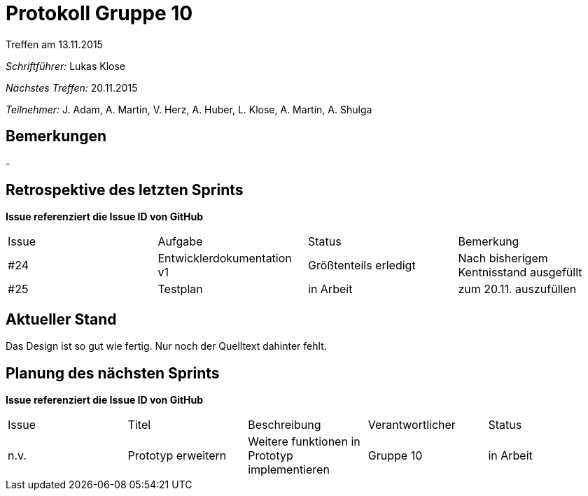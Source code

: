 ﻿= Protokoll Gruppe 10
__Treffen am 13.11.2015__

__Schriftführer:__ Lukas Klose

__Nächstes Treffen:__ 20.11.2015

__Teilnehmer:__ J. Adam, A. Martin, V. Herz, A. Huber, L. Klose, A. Martin, A. Shulga

== Bemerkungen
//Verwarnungen, besondere Vorfälle, Organisatorisches
-

== Retrospektive des letzten Sprints
*Issue referenziert die Issue ID von GitHub*

// See http://asciidoctor.org/docs/user-manual/=tables
[option="headers"]
|===
|Issue |Aufgabe |Status |Bemerkung
|#24     |Entwicklerdokumentation v1  |Größtenteils erledigt|Nach bisherigem Kentnisstand ausgefüllt
|#25|Testplan|in Arbeit|zum 20.11. auszufüllen
|===


== Aktueller Stand
//Anmerkungen und Kritik zum aktuellen Stand der Software, den Diagrammen und den Dokumenten.
Das Design ist so gut wie fertig. Nur noch der Quelltext dahinter fehlt.


== Planung des nächsten Sprints
*Issue referenziert die Issue ID von GitHub*

// See http://asciidoctor.org/docs/user-manual/=tables
[option="headers"]
|===
|Issue |Titel |Beschreibung |Verantwortlicher |Status
|n.v.|Prototyp erweitern|Weitere funktionen in Prototyp implementieren|Gruppe 10  |in Arbeit
|===
